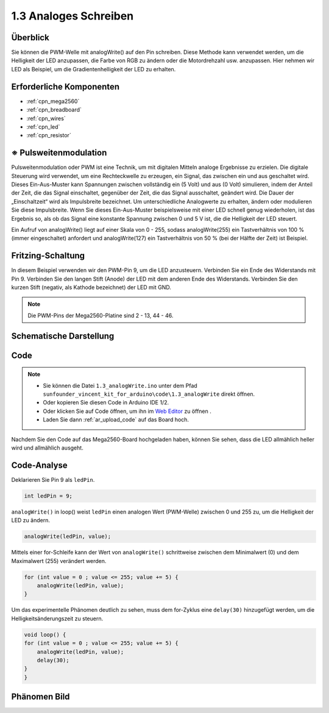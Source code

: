 .. _ar_analog_write:

1.3 Analoges Schreiben
=============================

Überblick
--------------------

Sie können die PWM-Welle mit analogWrite() auf den Pin schreiben. Diese Methode kann verwendet werden, um die Helligkeit der LED anzupassen, die Farbe von RGB zu ändern oder die Motordrehzahl usw. anzupassen. Hier nehmen wir LED als Beispiel, um die Gradientenhelligkeit der LED zu erhalten.

Erforderliche Komponenten
-----------------------------

.. image:: img/list_1.3.png

* :ref:`cpn_mega2560`
* :ref:`cpn_breadboard`
* :ref:`cpn_wires`
* :ref:`cpn_led`
* :ref:`cpn_resistor`


※ Pulsweitenmodulation
---------------------------

Pulsweitenmodulation oder PWM ist eine Technik, um mit digitalen Mitteln analoge Ergebnisse zu erzielen. Die digitale Steuerung wird verwendet, um eine Rechteckwelle zu erzeugen, ein Signal, das zwischen ein und aus geschaltet wird. Dieses Ein-Aus-Muster kann Spannungen zwischen vollständig ein (5 Volt) und aus (0 Volt) simulieren, indem der Anteil der Zeit, die das Signal einschaltet, gegenüber der Zeit, die das Signal ausschaltet, geändert wird. Die Dauer der „Einschaltzeit“ wird als Impulsbreite bezeichnet. Um unterschiedliche Analogwerte zu erhalten, ändern oder modulieren Sie diese Impulsbreite. Wenn Sie dieses Ein-Aus-Muster beispielsweise mit einer LED schnell genug wiederholen, ist das Ergebnis so, als ob das Signal eine konstante Spannung zwischen 0 und 5 V ist, die die Helligkeit der LED steuert.

Ein Aufruf von analogWrite() liegt auf einer Skala von 0 - 255, sodass analogWrite(255) ein Tastverhältnis von 100 % (immer eingeschaltet) anfordert und analogWrite(127) ein Tastverhältnis von 50 % (bei der Hälfte der Zeit) ist Beispiel.

.. image:: img/image402.png

Fritzing-Schaltung
----------------------

In diesem Beispiel verwenden wir den PWM-Pin 9, um die LED anzusteuern. Verbinden Sie ein Ende des Widerstands mit Pin 9. Verbinden Sie den langen Stift (Anode) der LED mit dem anderen Ende des Widerstands. Verbinden Sie den kurzen Stift (negativ, als Kathode bezeichnet) der LED mit GND.

.. note::
    Die PWM-Pins der Mega2560-Platine sind 2 - 13, 44 - 46.

.. image:: img/image30.png


Schematische Darstellung
---------------------------

.. image:: img/image401.png


Code
----------


.. note::

    * Sie können die Datei ``1.3_analogWrite.ino`` unter dem Pfad ``sunfounder_vincent_kit_for_arduino\code\1.3_analogWrite`` direkt öffnen.
    * Oder kopieren Sie diesen Code in Arduino IDE 1/2.
    * Oder klicken Sie auf Code öffnen, um ihn im `Web Editor <https://docs.arduino.cc/cloud/web-editor/tutorials/getting-started/getting-started-web-editor>`_ zu öffnen .
    * Laden Sie dann :ref:`ar_upload_code` auf das Board hoch.

.. raw:: html

    <iframe src=https://create.arduino.cc/editor/sunfounder01/0870c13c-2064-4d3b-9b5b-cf14d3466425/preview?embed style="height:510px;width:100%;margin:10px 0" frameborder=0></iframe>

Nachdem Sie den Code auf das Mega2560-Board hochgeladen haben, können Sie sehen, dass die LED allmählich heller wird und allmählich ausgeht.

Code-Analyse
-----------------

Deklarieren Sie Pin 9 als ``ledPin``.

.. code-block:: arduino

    int ledPin = 9; 

``analogWrite()`` in loop() weist ``ledPin`` einen analogen Wert (PWM-Welle) zwischen 0 und 255 zu, um die Helligkeit der LED zu ändern.

.. code-block:: arduino

    analogWrite(ledPin, value);

Mittels einer for-Schleife kann der Wert von ``analogWrite()`` schrittweise zwischen dem Minimalwert (0) und dem Maximalwert (255) verändert werden.

.. code-block:: arduino

    for (int value = 0 ; value <= 255; value += 5) {
        analogWrite(ledPin, value);
    }

Um das experimentelle Phänomen deutlich zu sehen, muss dem for-Zyklus eine ``delay(30)`` hinzugefügt werden, um die Helligkeitsänderungszeit zu steuern.

.. code-block:: arduino

    void loop() {
    for (int value = 0 ; value <= 255; value += 5) {
        analogWrite(ledPin, value);
        delay(30);
    }
    }

Phänomen Bild
------------------

.. image:: img/image36.jpeg